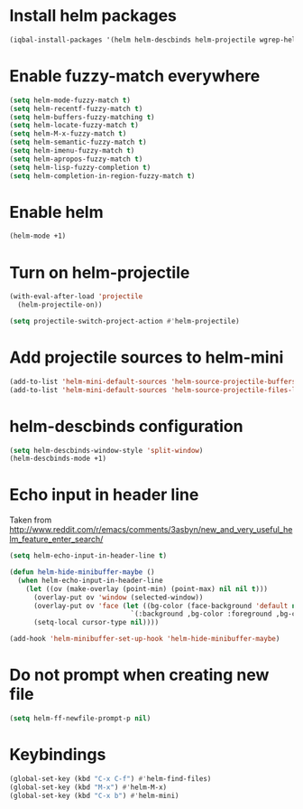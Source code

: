 * Install helm packages
  #+begin_src emacs-lisp
    (iqbal-install-packages '(helm helm-descbinds helm-projectile wgrep-helm))
  #+end_src


* Enable fuzzy-match everywhere
  #+begin_src emacs-lisp
    (setq helm-mode-fuzzy-match t)
    (setq helm-recentf-fuzzy-match t)
    (setq helm-buffers-fuzzy-matching t)
    (setq helm-locate-fuzzy-match t)
    (setq helm-M-x-fuzzy-match t)
    (setq helm-semantic-fuzzy-match t)
    (setq helm-imenu-fuzzy-match t)
    (setq helm-apropos-fuzzy-match t)
    (setq helm-lisp-fuzzy-completion t)
    (setq helm-completion-in-region-fuzzy-match t)
  #+end_src


* Enable helm
  #+begin_src emacs-lisp
    (helm-mode +1)
  #+end_src


* Turn on helm-projectile
  #+begin_src emacs-lisp
    (with-eval-after-load 'projectile
      (helm-projectile-on))

    (setq projectile-switch-project-action #'helm-projectile)
  #+end_src


* Add projectile sources to helm-mini
  #+begin_src emacs-lisp
    (add-to-list 'helm-mini-default-sources 'helm-source-projectile-buffers-list)
    (add-to-list 'helm-mini-default-sources 'helm-source-projectile-files-list t)
  #+end_src


* helm-descbinds configuration
  #+begin_src emacs-lisp
    (setq helm-descbinds-window-style 'split-window)
    (helm-descbinds-mode +1)
  #+end_src


* Echo input in header line
  Taken from http://www.reddit.com/r/emacs/comments/3asbyn/new_and_very_useful_helm_feature_enter_search/
  #+begin_src emacs-lisp
    (setq helm-echo-input-in-header-line t)

    (defun helm-hide-minibuffer-maybe ()
      (when helm-echo-input-in-header-line
        (let ((ov (make-overlay (point-min) (point-max) nil nil t)))
          (overlay-put ov 'window (selected-window))
          (overlay-put ov 'face (let ((bg-color (face-background 'default nil)))
                                  `(:background ,bg-color :foreground ,bg-color)))
          (setq-local cursor-type nil))))

    (add-hook 'helm-minibuffer-set-up-hook 'helm-hide-minibuffer-maybe)
  #+end_src


* Do not prompt when creating new file
  #+BEGIN_SRC emacs-lisp
    (setq helm-ff-newfile-prompt-p nil)
  #+END_SRC


* Keybindings
  #+begin_src emacs-lisp
    (global-set-key (kbd "C-x C-f") #'helm-find-files)
    (global-set-key (kbd "M-x") #'helm-M-x)
    (global-set-key (kbd "C-x b") #'helm-mini)
  #+end_src
